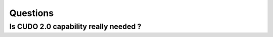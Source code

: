Questions
===========







Is CUDO 2.0 capability really needed ?
---------------------------------------




